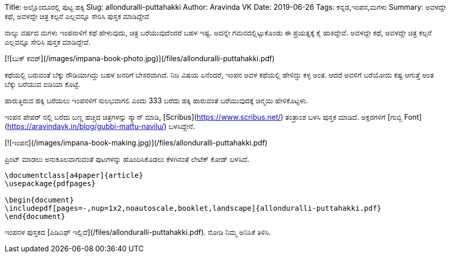 Title: ಅಲ್ಲೊಂದೂರಲ್ಲಿ ಪುಟ್ಟ ಹಕ್ಕಿ
Slug: allonduralli-puttahakki
Author: Aravinda VK
Date: 2019-06-26
Tags: ಕನ್ನಡ,ಇಂಪನ,ಮಗಳು
Summary: ಅವಳದ್ದೇ ಕಥೆ, ಅವಳದ್ದೇ ಚಿತ್ರ ಕಲ್ಪನೆ ಎಲ್ಲವನ್ನೂ ಸೇರಿಸಿ ಪುಸ್ತಕ ಮಾಡಿದ್ದೇವೆ

ನಾಲ್ಕು ವರ್ಷದ ಮಗಳು ಇಂಪನಾಳಿಗೆ ಕಥೆ ಹೇಳುವುದು, ಚಿತ್ರ ಬರೆಯುವುದೆಂದರೆ ಬಹಳ
ಇಷ್ಟ. ಅದನ್ನೇ ಗಮನದಲ್ಲಿಟ್ಟುಕೊಂಡು ಈ ಪ್ರಯತ್ನಕ್ಕೆ ಕೈ ಹಾಕಿದ್ದೇವೆ. ಅವಳದ್ದೇ ಕಥೆ, ಅವಳದ್ದೇ
ಚಿತ್ರ ಕಲ್ಪನೆ ಎಲ್ಲವನ್ನೂ ಸೇರಿಸಿ ಪುಸ್ತಕ ಮಾಡಿದ್ದೇವೆ.

[![ಬುಕ್ ಕವರ್](/images/impana-book-photo.jpg)](/files/allonduralli-puttahakki.pdf)

ಕಥೆಯಲ್ಲಿ ಬರುವಂತೆ ಬೆಕ್ಕು ರೌಡಿಯಾಗಿದ್ದು ಬಹಳ ಜನರಿಗೆ ಬೇಸರವಾಗಿದೆ. ನಿಜ ವಿಷಯ
ಏನೆಂದರೆ, ಇಂಪನ ಅವಳ ಕಥೆಯಲ್ಲಿ ಹೇಳಿದ್ದು ಕಳ್ಳ ಅಂತ. ಆದರೆ ಅವಳಿಗೆ ಬರೆಯೋದು ಕಷ್ಟ
ಆಗುತ್ತೆ ಅಂತ ಬೆಕ್ಕು ಬರೆಯುವ ಐಡಿಯಾ ಕೊಟ್ಟೆ.

ಹಾರುತ್ತಿರುವ ಹಕ್ಕಿ ಬರೆಯಲು ಇಂಪನಳಿಗೆ ಸುಲಭವಾಗಲಿ ಎಂದು 333 ಬರೆದು ಹಕ್ಕಿ ಹಾರುವಂತೆ
ಬರೆಯುವುದಕ್ಕೆ ಚಿನ್ಮಯಿ ಹೇಳಿಕೊಟ್ಟಳು.

ಇಂಪನ ಪೇಪರ್ ನಲ್ಲಿ ಬರೆದು ಬಣ್ಣ ಹಚ್ಚಿದ ಚಿತ್ರಗಳನ್ನು ಸ್ಕ್ಯಾನ್ ಮಾಡಿ, [Scribus](https://www.scribus.net/) ತಂತ್ರಾಂಶ
ಬಳಸಿ ಪುಸ್ತಕ ಮಾಡಿದೆ. ಅಕ್ಷರಗಳಿಗೆ [ಗುಬ್ಬಿ Font](https://aravindavk.in/blog/gubbi-mattu-navilu/) ಬಳಸಿದ್ದೇನೆ.

[![ಇಂಪನ](/images/impana-book-making.jpg)](/files/allonduralli-puttahakki.pdf)

ಪ್ರಿಂಟ್ ಮಾಡಲು ಅನುಕೂಲವಾಗುವಂತೆ ಪುಟಗಳನ್ನು ಹೊಂದಿಸಿಕೊಡಲು ಕೆಳಗಿನಂತೆ ಲೇಟೆಕ್ ಕೋಡ್
ಬಳಸಿದೆ.

```latex
\documentclass[a4paper]{article}
\usepackage{pdfpages}

\begin{document}
\includepdf[pages=-,nup=1x2,noautoscale,booklet,landscape]{allonduralli-puttahakki.pdf}
\end{document}
```

ಇಂಪನಳ ಪುಸ್ತಕದ [ಪಿಡಿಎಫ್ ಇಲ್ಲಿದೆ](/files/allonduralli-puttahakki.pdf). ನೋಡಿ ನಿಮ್ಮ ಅನಿಸಿಕೆ ತಿಳಿಸಿ.
